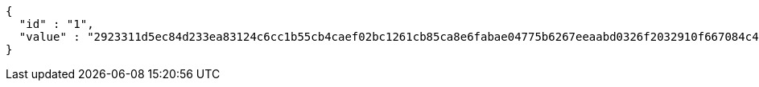 [source,options="nowrap"]
----
{
  "id" : "1",
  "value" : "2923311d5ec84d233ea83124c6cc1b55cb4caef02bc1261cb85ca8e6fabae04775b6267eeaabd0326f2032910f667084c4f3764ed8b84012fd1eeb033886671ccf748c3453e7f5b939aeee16600a1889784cdb319fefbd41a7eee45793a1ee2105883979e6843836327fe5ae9df65cc0eeeb5fde8033bea718382501f081b90a"
}
----
